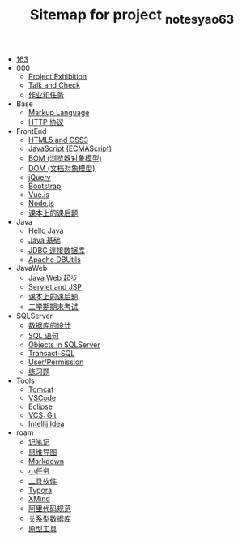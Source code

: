 #+TITLE: Sitemap for project _notes_yao63

- [[file:index.org][163]]
- 000
  - [[file:000/project-exhibition.org][Project Exhibition]]
  - [[file:000/talk-and-check.org][Talk and Check]]
  - [[file:000/tasks.org][作业和任务]]
- Base
  - [[file:Base/b-markup-language.org][Markup Language]]
  - [[file:Base/e-http.org][HTTP 协议]]
- FrontEnd
  - [[file:FrontEnd/a_html5+css3.org][HTML5 and CSS3]]
  - [[file:FrontEnd/c_js.org][JavaScript (ECMAScript)]]
  - [[file:FrontEnd/d_bom.org][BOM (浏览器对象模型)]]
  - [[file:FrontEnd/e_dom.org][DOM (文档对象模型)]]
  - [[file:FrontEnd/h_jQuery.org][jQuery]]
  - [[file:FrontEnd/l_bootstrap.org][Bootstrap]]
  - [[file:FrontEnd/n_vue-js.org][Vue.js]]
  - [[file:FrontEnd/w_nodejs.org][Node.js]]
  - [[file:FrontEnd/z_kehouti.org][课本上的课后题]]
- Java
  - [[file:Java/a-hello-world.org][Hello Java]]
  - [[file:Java/c-java.org][Java 基础]]
  - [[file:Java/d-jdbc.org][JDBC 连接数据库]]
  - [[file:Java/e-apache-dbutils.org][Apache DBUtils]]
- JavaWeb
  - [[file:JavaWeb/a_java_web_prelude.org][Java Web 起步]]
  - [[file:JavaWeb/b_servlet+jsp.org][Servlet and JSP]]
  - [[file:JavaWeb/java_web_kehouti.org][课本上的课后题]]
  - [[file:JavaWeb/z_erxueqikaoshi.org][二学期期末考试]]
- SQLServer
  - [[file:SQLServer/a-design.org][数据库的设计]]
  - [[file:SQLServer/b-sql.org][SQL 语句]]
  - [[file:SQLServer/c-sqlserver-object.org][Objects in SQLServer]]
  - [[file:SQLServer/d-tsql.org][Transact-SQL]]
  - [[file:SQLServer/e-security.org][User/Permission]]
  - [[file:SQLServer/f-misc.org][练习题]]
- Tools
  - [[file:Tools/Tomcat.org][Tomcat]]
  - [[file:Tools/VSCode.org][VSCode]]
  - [[file:Tools/eclipse.org][Eclipse]]
  - [[file:Tools/git.org][VCS: Git]]
  - [[file:Tools/idea.org][Intellij Idea]]
- roam
  - [[file:roam/20200818082911-记笔记.org][记笔记]]
  - [[file:roam/20200818083126-思维导图.org][思维导图]]
  - [[file:roam/20200818083258-markdown.org][Markdown]]
  - [[file:roam/20200818083701-小任务.org][小任务]]
  - [[file:roam/20200818084418-工具软件.org][工具软件]]
  - [[file:roam/20200818084516-typora.org][Typora]]
  - [[file:roam/20200818085308-xmind.org][XMind]]
  - [[file:roam/20200824005731-阿里代码规范.org][阿里代码规范]]
  - [[file:roam/20200826034745-关系型数据库.org][关系型数据库]]
  - [[file:roam/20201015005125-原型工具.org][原型工具]]